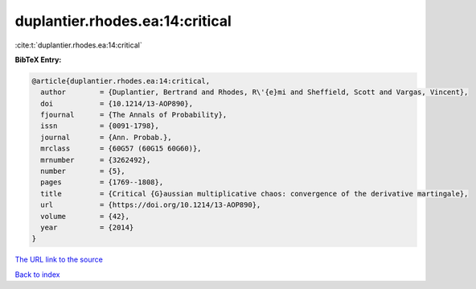 duplantier.rhodes.ea:14:critical
================================

:cite:t:`duplantier.rhodes.ea:14:critical`

**BibTeX Entry:**

.. code-block:: bibtex

   @article{duplantier.rhodes.ea:14:critical,
     author        = {Duplantier, Bertrand and Rhodes, R\'{e}mi and Sheffield, Scott and Vargas, Vincent},
     doi           = {10.1214/13-AOP890},
     fjournal      = {The Annals of Probability},
     issn          = {0091-1798},
     journal       = {Ann. Probab.},
     mrclass       = {60G57 (60G15 60G60)},
     mrnumber      = {3262492},
     number        = {5},
     pages         = {1769--1808},
     title         = {Critical {G}aussian multiplicative chaos: convergence of the derivative martingale},
     url           = {https://doi.org/10.1214/13-AOP890},
     volume        = {42},
     year          = {2014}
   }
`The URL link to the source <https://doi.org/10.1214/13-AOP890>`_


`Back to index <../By-Cite-Keys.html>`_
